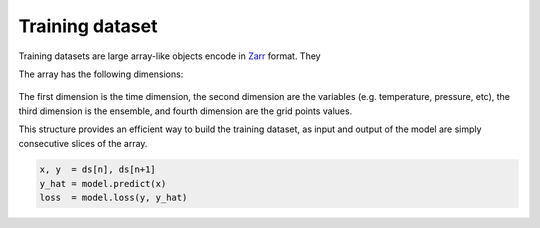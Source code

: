 ##################
 Training dataset
##################

Training datasets are large array-like objects encode in Zarr_ format.
They

The array has the following dimensions:

.. figure:: data.png
   :alt: Data layout

The first dimension is the time dimension, the second dimension are the
variables (e.g. temperature, pressure, etc), the third dimension is the
ensemble, and fourth dimension are the grid points values.

This structure provides an efficient way to build the training dataset,
as input and output of the model are simply consecutive slices of the
array.

.. code:: python

   x, y  = ds[n], ds[n+1]
   y_hat = model.predict(x)
   loss  = model.loss(y, y_hat)

.. _zarr: https://zarr.readthedocs.io/
